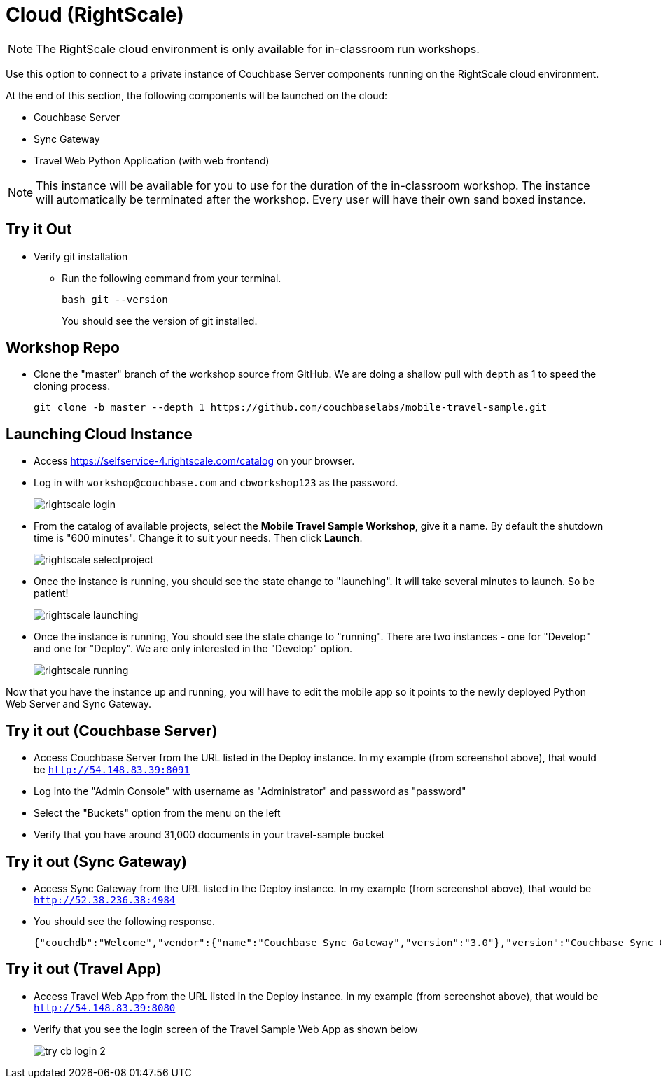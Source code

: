 = Cloud (RightScale)
// :imagesdir: ../../../../../assets/images

NOTE: The RightScale cloud environment is only available for in-classroom run workshops.

Use this option to connect to a private instance of Couchbase Server components running on the RightScale cloud environment.

At the end of this section, the following components will be launched on the cloud:

* Couchbase Server
* Sync Gateway
* Travel Web Python Application (with web frontend)

NOTE: This instance will be available for you to use for the duration of the in-classroom workshop.
The instance will automatically be terminated after the workshop.
Every user will have their own sand boxed instance.

== Try it Out

* Verify git installation
** Run the following command from your terminal.
+
[source,bash]
----
bash git --version
----
You should see the version of git installed.

== Workshop Repo

* Clone the "master" branch of the workshop source from GitHub. We are doing a shallow pull with `depth` as 1 to speed the cloning process.
+
[source,bash]
----
git clone -b master --depth 1 https://github.com/couchbaselabs/mobile-travel-sample.git
----

== Launching Cloud Instance

* Access https://selfservice-4.rightscale.com/catalog on your browser.

* Log in with `workshop@couchbase.com` and `cbworkshop123` as the password.
+
image::rightscale_login.png[]

* From the catalog of available projects, select the **Mobile Travel Sample Workshop**, give it a name. By default the shutdown time is "600 minutes". Change it to suit your needs. Then click **Launch**.
+
image::rightscale_selectproject.png[]

* Once the instance is running, you should see the state change to "launching".
It will take several minutes to launch.
So be patient!
+
image::rightscale_launching.png[]

* Once the instance is running, You should see the state change to "running".
There are two instances - one for "Develop" and one for "Deploy".
We are only interested in the "Develop" option.
+
image::rightscale_running.png[]

Now that you have the instance up and running, you will have to edit the mobile app so it points to the newly deployed Python Web Server and Sync Gateway.


== Try it out (Couchbase Server)


* Access Couchbase Server from the URL listed in the Deploy instance. In my example (from screenshot above), that would be `http://54.148.83.39:8091`
* Log into the "Admin Console" with username as "Administrator" and password as "password"
* Select the "Buckets" option from the menu on the left
* Verify that you have around 31,000 documents in your travel-sample bucket


== Try it out (Sync Gateway)


* Access Sync Gateway from the URL listed in the Deploy instance. In my example (from screenshot above), that would be `http://52.38.236.38:4984`
* You should see the following response.
+
[source,bash]
----
{"couchdb":"Welcome","vendor":{"name":"Couchbase Sync Gateway","version":"3.0"},"version":"Couchbase Sync Gateway/3.0.0(300;bf3ddf6) EE"}
----


== Try it out (Travel App)


* Access Travel Web App from the URL listed in the Deploy instance. In my example (from screenshot above), that would be `http://54.148.83.39:8080`
* Verify that you see the login screen of the Travel Sample Web App as shown below
+
image::try-cb-login-2.png[]
